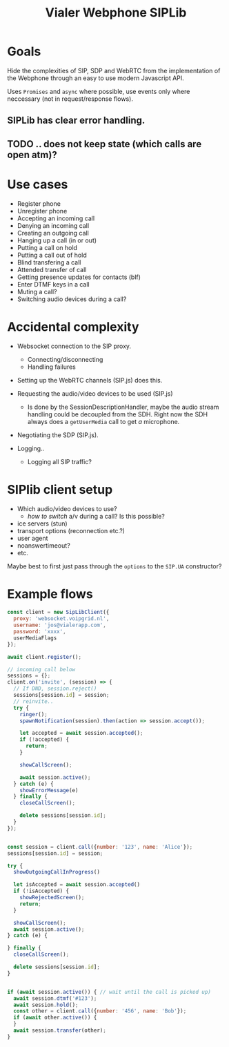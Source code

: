 #+TITLE: Vialer Webphone SIPLib


* Goals

Hide the complexities of SIP, SDP and WebRTC from the implementation
of the Webphone through an easy to use modern Javascript API.

Uses =Promises= and =async= where possible, use events only where
neccessary (not in request/response flows).

** SIPLib has clear error handling.
** TODO .. does not keep state (which calls are open atm)?


* Use cases

- Register phone
- Unregister phone
- Accepting an incoming call
- Denying an incoming call
- Creating an outgoing call
- Hanging up a call (in or out)
- Putting a call on hold
- Putting a call out of hold
- Blind transfering a call
- Attended transfer of call
- Getting presence updates for contacts (blf)
- Enter DTMF keys in a call
- Muting a call?
- Switching audio devices during a call?

* Accidental complexity

- Websocket connection to the SIP proxy.
  - Connecting/disconnecting
  - Handling failures

- Setting up the WebRTC channels (SIP.js) does this.
- Requesting the audio/video devices to be used (SIP.js)
  - Is done by the SessionDescriptionHandler, maybe the audio stream
    handling could be decoupled from the SDH. Right now the SDH always
    does a =getUserMedia= call to get /a/ microphone.
- Negotiating the SDP (SIP.js).

- Logging..
  - Logging all SIP traffic?

* SIPlib client setup

- Which audio/video devices to use?
  - /how to switch/ a/v during a call? Is this possible?
- ice servers (stun)
- transport options (reconnection etc.?)
- user agent
- noanswertimeout?
- etc.

Maybe best to first just pass through the =options= to the =SIP.UA=
constructor?

* Example flows

#+begin_src js
  const client = new SipLibClient({
    proxy: 'websocket.voipgrid.nl',
    username: 'jos@vialerapp.com',
    password: 'xxxx',
    userMediaFlags
  });

  await client.register();

  // incoming call below
  sessions = {};
  client.on('invite', (session) => {
    // If DND, session.reject()
    sessions[session.id] = session;
    // reinvite..
    try {
      ringer();
      spawnNotification(session).then(action => session.accept());

      let accepted = await session.accepted();
      if (!accepted) {
        return;
      }

      showCallScreen();

      await session.active();
    } catch (e) {
      showErrorMessage(e)
    } finally {
      closeCallScreen();

      delete sessions[session.id];
    }
  });


  const session = client.call({number: '123', name: 'Alice'});
  sessions[session.id] = session;

  try {
    showOutgoingCallInProgress()

    let isAccepted = await session.accepted()
    if (!isAccepted) {
      showRejectedScreen();
      return;
    }

    showCallScreen();
    await session.active();
  } catch (e) {

  } finally {
    closeCallScreen();

    delete sessions[session.id];
  }


  if (await session.active()) { // wait until the call is picked up)
    await session.dtmf('#123');
    await session.hold();
    const other = client.call({number: '456', name: 'Bob'});
    if (await other.active()) {
    }
    await session.transfer(other);
  }
#+end_src
